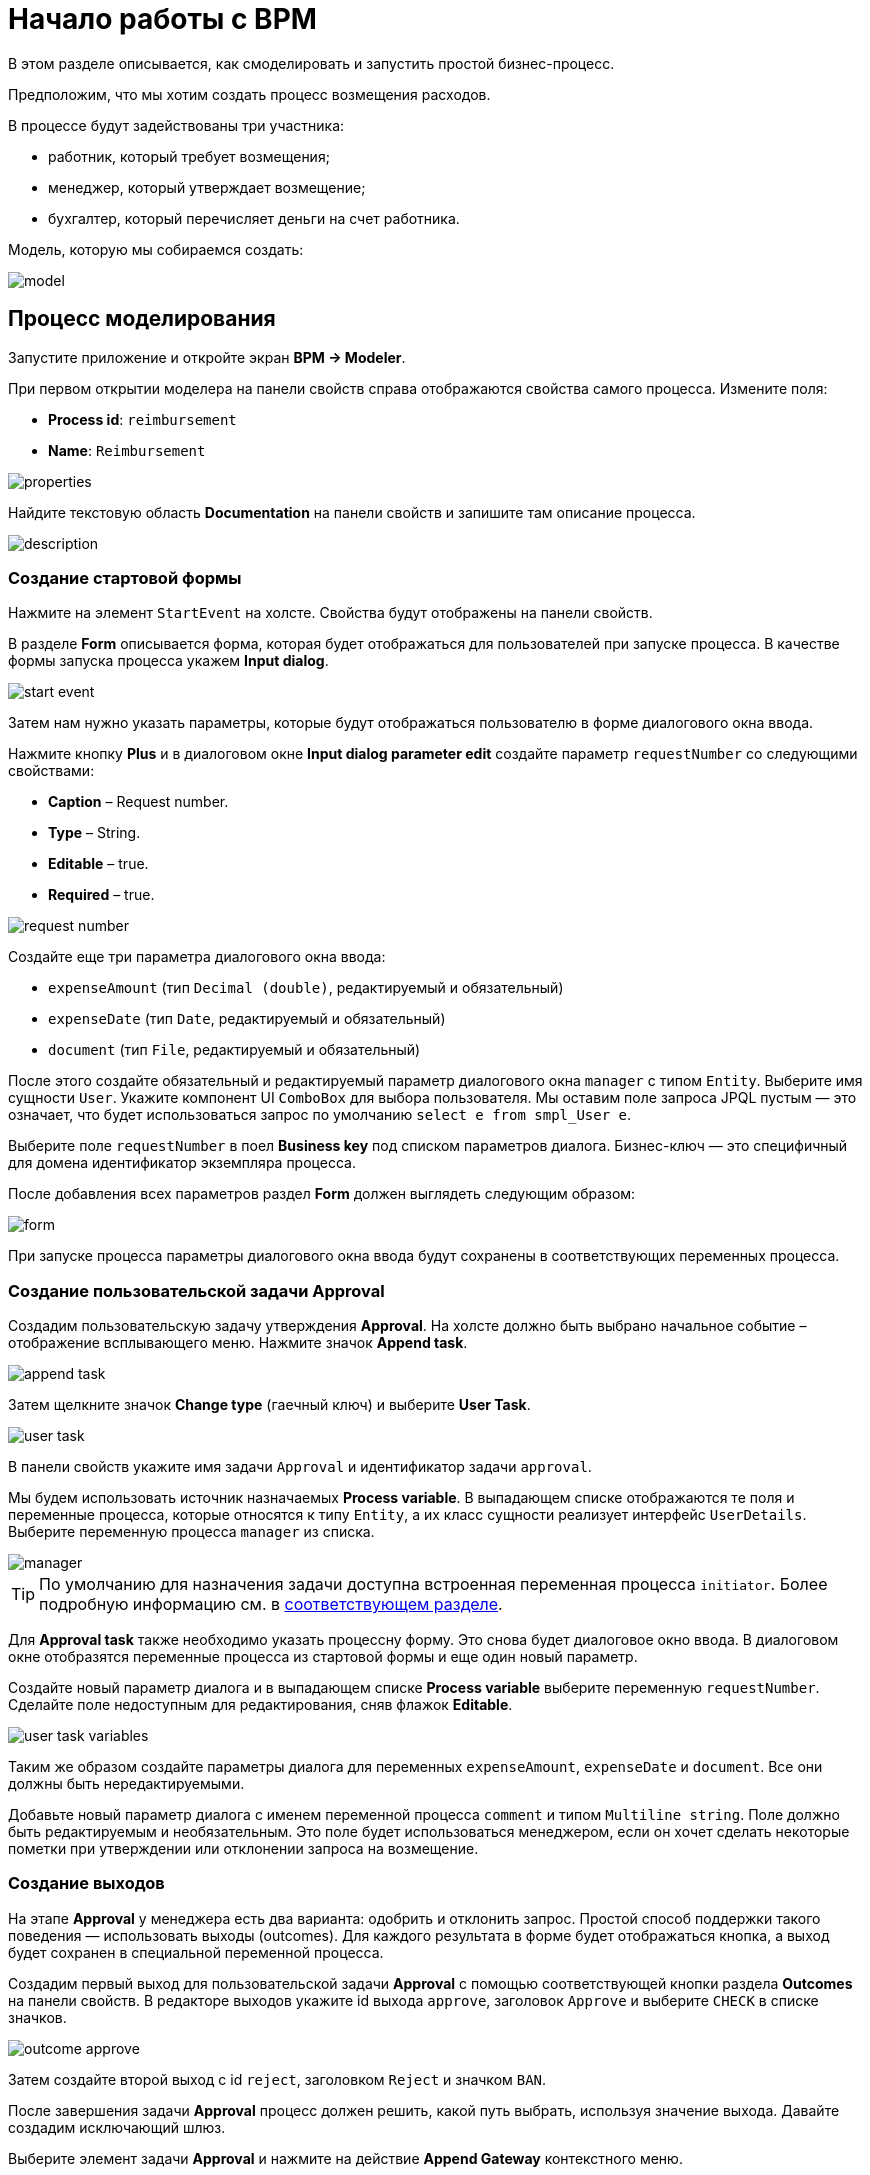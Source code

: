 = Начало работы с BPM
:page-aliases: bpm:quick-start.adoc

В этом разделе описывается, как смоделировать и запустить простой бизнес-процесс.

Предположим, что мы хотим создать процесс возмещения расходов.

В процессе будут задействованы три участника:

* работник, который требует возмещения;
* менеджер, который утверждает возмещение;
* бухгалтер, который перечисляет деньги на счет работника.

Модель, которую мы собираемся создать:

image::quick-start/model.png[align="center"]

[[modeling-process]]
== Процесс моделирования

Запустите приложение и откройте экран *BPM -> Modeler*.

При первом открытии моделера на панели свойств справа отображаются свойства самого процесса. Измените поля:

* *Process id*: `reimbursement`
* *Name*: `Reimbursement`

image::quick-start/properties.png[align="center"]

Найдите текстовую область *Documentation* на панели свойств и запишите там описание процесса.

image::quick-start/description.png[align="center"]

[[creating-start-form]]
=== Создание стартовой формы

Нажмите на элемент `StartEvent` на холсте. Свойства будут отображены на панели свойств.

В разделе *Form* описывается форма, которая будет отображаться для пользователей при запуске процесса. В качестве формы запуска процесса укажем *Input dialog*.

image::quick-start/start-event.png[align="center"]

Затем нам нужно указать параметры, которые будут отображаться пользователю в форме диалогового окна ввода.

Нажмите кнопку *Plus* и в диалоговом окне *Input dialog parameter edit* создайте параметр `requestNumber` со следующими свойствами:

* *Caption* – Request number.
* *Type* – String.
* *Editable* – true.
* *Required* – true.

image::quick-start/request-number.png[align="center"]

Создайте еще три параметра диалогового окна ввода:

* `expenseAmount` (тип `Decimal (double)`, редактируемый и обязательный)
* `expenseDate` (тип `Date`, редактируемый и обязательный)
* `document` (тип `File`, редактируемый и обязательный)

После этого создайте обязательный и редактируемый параметр диалогового окна `manager` с типом `Entity`. Выберите имя сущности `User`. Укажите компонент UI `ComboBox` для выбора пользователя. Мы оставим поле запроса JPQL пустым — это означает, что будет использоваться запрос по умолчанию `select e from smpl_User e`.

Выберите поле `requestNumber` в поел *Business key* под списком параметров диалога. Бизнес-ключ — это специфичный для домена идентификатор экземпляра процесса.

После добавления всех параметров раздел *Form* должен выглядеть следующим образом:

image::quick-start/form.png[align="center"]

При запуске процесса параметры диалогового окна ввода будут сохранены в соответствующих переменных процесса.

[[creating-approval-user-task]]
=== Создание пользовательской задачи Approval

Создадим пользовательскую задачу утверждения *Approval*. На холсте должно быть выбрано начальное событие – отображение всплывающего меню. Нажмите значок *Append task*.

image::quick-start/append-task.png[align="center"]

Затем щелкните значок *Change type* (гаечный ключ) и выберите *User Task*.

image::quick-start/user-task.png[align="center"]

В панели свойств укажите имя задачи `Approval` и идентификатор задачи `approval`.

Мы будем использовать источник назначаемых *Process variable*. В выпадающем списке отображаются те поля и переменные процесса, которые относятся к типу `Entity`, а их класс сущности реализует интерфейс `UserDetails`. Выберите переменную процесса `manager` из списка.

image::quick-start/manager.png[align="center"]

TIP: По умолчанию для назначения задачи доступна встроенная переменная процесса `initiator`. Более подробную информацию см. в xref:bpm:user-task.adoc#process-variable[соответствующем разделе].

Для *Approval task* также необходимо указать процессну форму. Это снова будет диалоговое окно ввода. В диалоговом окне отобразятся переменные процесса из стартовой формы и еще один новый параметр.

Создайте новый параметр диалога и в выпадающем списке *Process variable* выберите переменную `requestNumber`. Сделайте поле недоступным для редактирования, сняв флажок *Editable*.

image::quick-start/user-task-variables.png[align="center"]

Таким же образом создайте параметры диалога для переменных `expenseAmount`, `expenseDate` и `document`. Все они должны быть нередактируемыми.

Добавьте новый параметр диалога с именем переменной процесса `comment` и типом `Multiline string`. Поле должно быть редактируемым и необязательным. Это поле будет использоваться менеджером, если он хочет сделать некоторые пометки при утверждении или отклонении запроса на возмещение.

[[creating-outcomes]]
=== Создание выходов

На этапе *Approval* у менеджера есть два варианта: одобрить и отклонить запрос. Простой способ поддержки такого поведения — использовать выходы (outcomes). Для каждого результата в форме будет отображаться кнопка, а выход будет сохранен в специальной переменной процесса.

Создадим первый выход для пользовательской задачи *Approval* с помощью соответствующей кнопки раздела *Outcomes* на панели свойств. В редакторе выходов укажите id выхода `approve`, заголовок `Approve` и выберите `CHECK` в списке значков.

image::quick-start/outcome-approve.png[align="center"]

Затем создайте второй выход с id `reject`, заголовком `Reject` и значком `BAN`.

После завершения задачи *Approval* процесс должен решить, какой путь выбрать, используя значение выхода. Давайте создадим исключающий шлюз.

Выберите элемент задачи *Approval* и нажмите на действие *Append Gateway* контекстного меню.

image::quick-start/append-gateway.png[align="center"]

Нажмите на шлюз и с помощью контекстного меню создайте `EndEvent` и `User task`. Один поток последовательности идет от исключающего шлюза к элементу `EndEvent`, а другой — к пользовательской задаче. Дайте имена потокам последовательности: `approved` и `rejected`.

image::quick-start/flows.png[align="center"]

Чтобы указать условие для потока `approved`, щелкните элемент и на панели свойств потока выберите значение `User task outcome` в поле *Condition source*. Выберите пользовательскую задачу `Approval` и результат `approve`.

image::quick-start/flow-approved.png[align="center"]

Сделайте то же самое для потока `rejected` , но выберите для него значение выхода `reject`.

[[creating-payment-user-task]]
=== Создание пользовательской задачи Payment

Для второй пользовательской задачи платежа задайте имя `Payment` и идентификатор `payment`.

Давайте реализуем следующее поведение: задача должна отображаться для всех бухгалтеров и любой из них сможет запросить ее себе. Для этого нужно указывать для задачи не конкретного назначенного пользователя, а *Candidate groups* или *Candidate users*.

Создадим *Candidate group*  для бухгалтеров. Перейдите на экран *BPM -> User groups* и создайте новую группу `Accountants` с кодом `accountants`. Измените тип группы на `Users` и добавьте в группу несколько пользователей.

image::quick-start/user-group.png[align="center"]

Этим пользователям нужно назначить роль `bpm-process-actor-ui` для предоставления доступа к экранам и сущностям BPM, необходимым для запуска процесса и работы с пользовательскими задачами. Назначить роли можно на экране *Application -> Users*.

Вернитесь в моделер, выберите пользовательскую задачу `Payment` и нажмите кнопку редактирования рядом с полем *Candidate groups* в разделе *Assignee*.

image::quick-start/candidate-groups.png[align="center"]

В появившемся диалоговом окне выберите значение *Groups source* для  `User groups` и добавьте группу `Accountants`.

image::quick-start/groups.png[align="center"]

Настройте форму диалогового ввода для задачи `Payment`. Добавьте существующие поля `requestNumber`, `expenseAmount`, `expenseDate`, `document` или `comment`. Сделайте их все нередактируемыми.

Добавьте элемент `EndEvent`, который следует за пользовательской задачей `Payment`.

[[specifying-users-to-start-process]]
=== Указание пользователей для запуска процесса

Последнее, что нам нужно сделать, это указать, кто может запустить этот процесс. Если мы хотим, чтобы процесс запускался любым пользователем, мы можем создать и использовать специальную группу пользователей.

Откройте экран *User groups* и создайте новую группу с именем `All users`. Установите ее *Type* в `All users`, что означает, что эта группа будет автоматически включать всех пользователей. В моделере выберите группу кандидатов для запуска процесса `All users`.

image::quick-start/all-users.png[align="center"]

Вернитесь в моделер и щелкните по свободному месту на холсте, чтобы отобразить свойства процесса. Аналогично задаче `Payment` определим *Candidate groups* в разделе *Starter candidates*.

image::quick-start/users-start.png[align="center"]

[[starting-process]]
== Запуск процесса

Модель процесса готова к развертыванию механизом процессов. Нажмите кнопку *Deploy process* на панели инструментов.

image::quick-start/toolbar.png[align="center"]

Чтобы запустить процесс, откройте экран *BPM → Start Process*. В нем отображаются определения процессов, доступные для запуска текущим пользователем.

[[testing-process]]
== Процесс тестирования

Выберите процесс `reimbursement` и нажмите кнопку *Start process*.

image::quick-start/start-process.png[align="center"]

Появится стартовая форма. Заполните поля, выберите `manager` и нажмите кнопку *Start process*.

image::quick-start/start-form.png[align="center"]

Менеджер увидит назначенную задачу на экране *BPM -> My Tasks*.

image::quick-start/approval-step.png[align="center"]

Дважды щелкните задачу. В этой форме некоторые поля в этой форме доступны только для чтения, как настроено нами в моделере, и есть две кнопки для выходов: *Approve* и *Reject*.

image::quick-start/approval-form.png[align="center"]

Введите комментарий и нажмите кнопку *Approve*. Войдите в систему от имени любого пользователя, который является членом группы пользователей *Accountants*. Откройте экран *BPM -> My Tasks*. Вы увидите, что таблица пуста, но в фильтре есть индикатор того, что у пользователя есть групповая задача, которую можно запросить. Разверните узел *Group tasks*.

image::quick-start/group-task.png[align="center"]

Все пользователи группы `Accountants` будут видеть задачу `Payment` среди своих групповых задач, пока ее не запросит кто-либо из бухгалтеров. Откройте форму задачи. Форма доступна только для чтения — вы не можете делать что-либо с задачей, пока не запросите ее. В нижней части формы есть две кнопки: *Claim and resume* и *Claim and close*.

image::quick-start/payment-task.png[align="center"]

* Кнопка *Claim and resume* удалит задачу из списка групповых задач других пользователей и оставит форму задачи на экране. Форма станет редактируемой и появятся кнопки для выполнения задачи.
* *Claim and close* удалит задачу из других списков пользовательских задач, форма процесса будет закрыта. Задача появится в списке назначенных для текущего пользователя задач *Assigned tasks*.

Нажмите кнопку *Claim and close*. Выберите узел задач `Payment` из группы *Assigned tasks*. Откройте форму задачи и завершите задачу, используя кнопку по умолчанию *Complete task*. Эта кнопка отображается по умолчанию, когда выходы задачи не указаны в модели.

image::quick-start/complete-task.png[align="center"]

Процесс завершен.